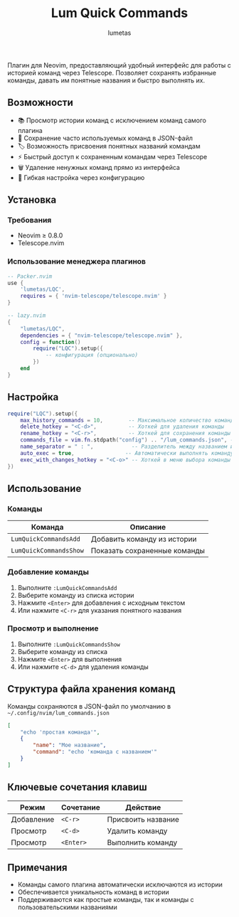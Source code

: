 #+TITLE: Lum Quick Commands
#+AUTHOR: lumetas
#+DESCRIPTION: Плагин Neovim для быстрого доступа к истории команд с сохранением избранных команд


Плагин для Neovim, предоставляющий удобный интерфейс для работы с историей команд через Telescope. Позволяет сохранять избранные команды, давать им понятные названия и быстро выполнять их.

** Возможности

- 📚 Просмотр истории команд с исключением команд самого плагина
- 💾 Сохранение часто используемых команд в JSON-файл
- 🏷️ Возможность присвоения понятных названий командам
- ⚡ Быстрый доступ к сохраненным командам через Telescope
- 🗑️ Удаление ненужных команд прямо из интерфейса
- 🔧 Гибкая настройка через конфигурацию

** Установка

*** Требования

- Neovim ≥ 0.8.0
- Telescope.nvim

*** Использование менеджера плагинов

#+BEGIN_SRC lua
-- Packer.nvim
use {
    'lumetas/LQC',
    requires = { 'nvim-telescope/telescope.nvim' }
}

-- lazy.nvim
{
    "lumetas/LQC",
    dependencies = { "nvim-telescope/telescope.nvim" },
    config = function()
        require("LQC").setup({
            -- конфигурация (опционально)
        })
    end
}
#+END_SRC

** Настройка

#+BEGIN_SRC lua
require("LQC").setup({
	max_history_commands = 10,        -- Максимальное количество команд в истории
	delete_hotkey = "<C-d>",          -- Хоткей для удаления команды
	rename_hotkey = "<C-r>",          -- Хоткей для сохранения команды с именем
	commands_file = vim.fn.stdpath("config") .. "/lum_commands.json", -- Файл для хранения команд
	name_separator = " : ",            -- Разделитель между названием и командой
	auto_exec = true,                -- Автоматически выполнять команду
	exec_with_changes_hotkey = "<C-o>" -- Хоткей в меню выбора команды который вставит её в командную строку
})
#+END_SRC

** Использование

*** Команды

| Команда                    | Описание                          |
|----------------------------|-----------------------------------|
| =LumQuickCommandsAdd=      | Добавить команду из истории      |
| =LumQuickCommandsShow=     | Показать сохраненные команды     |

*** Добавление команды

1. Выполните =:LumQuickCommandsAdd=
2. Выберите команду из списка истории
3. Нажмите =<Enter>= для добавления с исходным текстом
4. Или нажмите =<C-r>= для указания понятного названия

*** Просмотр и выполнение

1. Выполните =:LumQuickCommandsShow=
2. Выберите команду из списка
3. Нажмите =<Enter>= для выполнения
4. Или нажмите =<C-d>= для удаления команды


** Структура файла хранения команд

Команды сохраняются в JSON-файл по умолчанию в =~/.config/nvim/lum_commands.json=

#+BEGIN_SRC json
[
    "echo 'простая команда'",
    {
        "name": "Мое название",
        "command": "echo 'команда с названием'"
    }
]
#+END_SRC

** Ключевые сочетания клавиш

| Режим | Сочетание | Действие               |
|-------|-----------|------------------------|
| Добавление | =<C-r>= | Присвоить название     |
| Просмотр | =<C-d>= | Удалить команду        |
| Просмотр | =<Enter>= | Выполнить команду      |

** Примечания

- Команды самого плагина автоматически исключаются из истории
- Обеспечивается уникальность команд в истории
- Поддерживаются как простые команды, так и команды с пользовательскими названиями

